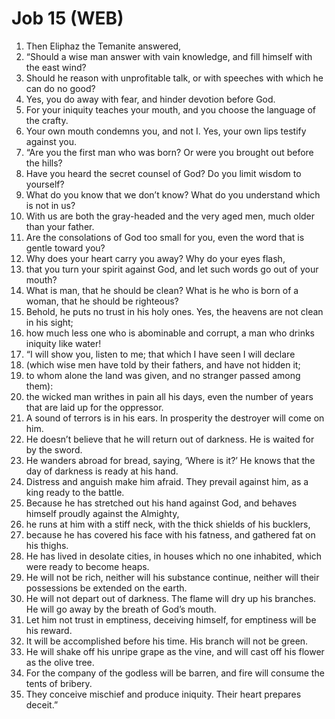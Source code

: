 * Job 15 (WEB)
:PROPERTIES:
:ID: WEB/18-JOB15
:END:

1. Then Eliphaz the Temanite answered,
2. “Should a wise man answer with vain knowledge, and fill himself with the east wind?
3. Should he reason with unprofitable talk, or with speeches with which he can do no good?
4. Yes, you do away with fear, and hinder devotion before God.
5. For your iniquity teaches your mouth, and you choose the language of the crafty.
6. Your own mouth condemns you, and not I. Yes, your own lips testify against you.
7. “Are you the first man who was born? Or were you brought out before the hills?
8. Have you heard the secret counsel of God? Do you limit wisdom to yourself?
9. What do you know that we don’t know? What do you understand which is not in us?
10. With us are both the gray-headed and the very aged men, much older than your father.
11. Are the consolations of God too small for you, even the word that is gentle toward you?
12. Why does your heart carry you away? Why do your eyes flash,
13. that you turn your spirit against God, and let such words go out of your mouth?
14. What is man, that he should be clean? What is he who is born of a woman, that he should be righteous?
15. Behold, he puts no trust in his holy ones. Yes, the heavens are not clean in his sight;
16. how much less one who is abominable and corrupt, a man who drinks iniquity like water!
17. “I will show you, listen to me; that which I have seen I will declare
18. (which wise men have told by their fathers, and have not hidden it;
19. to whom alone the land was given, and no stranger passed among them):
20. the wicked man writhes in pain all his days, even the number of years that are laid up for the oppressor.
21. A sound of terrors is in his ears. In prosperity the destroyer will come on him.
22. He doesn’t believe that he will return out of darkness. He is waited for by the sword.
23. He wanders abroad for bread, saying, ‘Where is it?’ He knows that the day of darkness is ready at his hand.
24. Distress and anguish make him afraid. They prevail against him, as a king ready to the battle.
25. Because he has stretched out his hand against God, and behaves himself proudly against the Almighty,
26. he runs at him with a stiff neck, with the thick shields of his bucklers,
27. because he has covered his face with his fatness, and gathered fat on his thighs.
28. He has lived in desolate cities, in houses which no one inhabited, which were ready to become heaps.
29. He will not be rich, neither will his substance continue, neither will their possessions be extended on the earth.
30. He will not depart out of darkness. The flame will dry up his branches. He will go away by the breath of God’s mouth.
31. Let him not trust in emptiness, deceiving himself, for emptiness will be his reward.
32. It will be accomplished before his time. His branch will not be green.
33. He will shake off his unripe grape as the vine, and will cast off his flower as the olive tree.
34. For the company of the godless will be barren, and fire will consume the tents of bribery.
35. They conceive mischief and produce iniquity. Their heart prepares deceit.”
